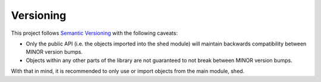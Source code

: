 Versioning
==========

This project follows `Semantic Versioning`_ with the following caveats:

- Only the public API (i.e. the objects imported into the shed module) will maintain backwards compatibility between MINOR version bumps.
- Objects within any other parts of the library are not guaranteed to not break between MINOR version bumps.

With that in mind, it is recommended to only use or import objects from the main module, shed.


.. _Semantic Versioning: http://semver.org/
